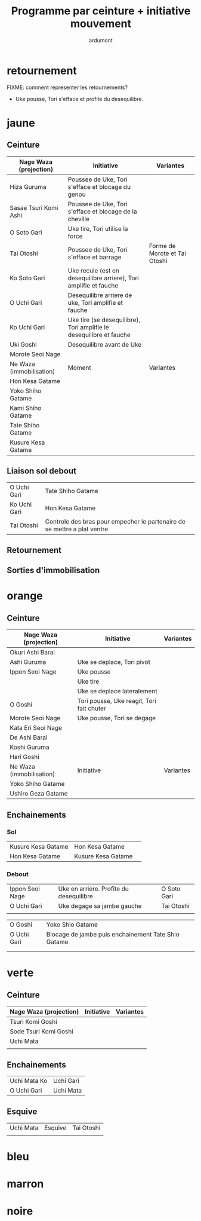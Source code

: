 #+title: Programme par ceinture + initiative mouvement
#+author: ardumont

* retournement

FIXME: comment representer les retournements?

- Uke pousse, Tori s'efface et profite du desequilibre.

* jaune
** Ceinture

|--------------------------+---------------------------------------------------------------------+-------------------------------|
| Nage Waza (projection)   | Initiative                                                          | Variantes                     |
|--------------------------+---------------------------------------------------------------------+-------------------------------|
| Hiza Guruma              | Poussee de Uke, Tori s'efface et blocage du genou                   |                               |
| Sasae Tsuri Komi Ashi    | Poussee de Uke, Tori s'efface et blocage de la cheville             |                               |
| O Soto Gari              | Uke tire, Tori utilise la force                                     |                               |
| Tai Otoshi               | Poussee de Uke, Tori s'efface et barrage                            | Forme de Morote et Tai Otoshi |
| Ko Soto Gari             | Uke recule (est en desequilibre arriere), Tori amplifie et fauche   |                               |
| O Uchi Gari              | Desequilibre arriere de uke, Tori amplifie et fauche                |                               |
| Ko Uchi Gari             | Uke tire (se desequilibre), Tori amplifie le desequilibre et fauche |                               |
| Uki Goshi                | Desequilibre avant de Uke                                           |                               |
| Morote Seoi Nage         |                                                                     |                               |
|--------------------------+---------------------------------------------------------------------+-------------------------------|
| Ne Waza (immobilisation) | Moment                                                              | Variantes                     |
|--------------------------+---------------------------------------------------------------------+-------------------------------|
| Hon Kesa Gatame          |                                                                     |                               |
| Yoko Shiho Gatame        |                                                                     |                               |
| Kami Shiho Gatame        |                                                                     |                               |
| Tate Shiho Gatame        |                                                                     |                               |
| Kusure Kesa Gatame       |                                                                     |                               |
|--------------------------+---------------------------------------------------------------------+-------------------------------|

** Liaison sol debout

|--------------+--------------------------------------------------------------------------|
| O Uchi Gari  | Tate Shiho Gatame                                                        |
| Ko Uchi Gari | Hon Kesa Gatame                                                          |
| Tai Otoshi   | Controle des bras pour empecher le partenaire de se mettre a plat ventre |
|--------------+--------------------------------------------------------------------------|

** Retournement
** Sorties d'immobilisation
* orange
** Ceinture

|--------------------------+-------------------------------------------+-----------|
| Nage Waza (projection)   | Initiative                                | Variantes |
|--------------------------+-------------------------------------------+-----------|
| Okuri Ashi Barai         |                                           |           |
| Ashi Guruma              | Uke se deplace, Tori pivot                |           |
| Ippon Seoi Nage          | Uke pousse                                |           |
|                          | Uke tire                                  |           |
|                          | Uke se deplace lateralement               |           |
| O Goshi                  | Tori pousse, Uke reagit, Tori fait chuter |           |
| Morote Seoi Nage         | Uke pousse, Tori se degage                |           |
| Kata Eri Seoi Nage       |                                           |           |
| De Ashi Barai            |                                           |           |
| Koshi Guruma             |                                           |           |
| Hari Goshi               |                                           |           |
|--------------------------+-------------------------------------------+-----------|
| Ne Waza (immobilisation) | Initiative                                | Variantes |
|--------------------------+-------------------------------------------+-----------|
| Yoko Shiho Gatame        |                                           |           |
| Ushiro Geza Gatame       |                                           |           |
|--------------------------+-------------------------------------------+-----------|

** Enchainements
*** Sol

| Kusure Kesa Gatame | Hon Kesa Gatame    |   |
| Hon Kesa Gatame    | Kusure Kesa Gatame |   |

*** Debout

|-----------------+-----------------------------------------+-------------|
| Ippon Seoi Nage | Uke en arriere. Profite du desequilibre | O Soto Gari |
| O Uchi Gari     | Uke degage sa jambe gauche              | Tai Otoshi  |
|                 |                                         |             |

| O Goshi     | Yoko Shio Gatame                                    |
| O Uchi Gari | Blocage de jambe puis enchainement Tate Shio Gatame |
|             |                                                     |
|             |                                                     |

* verte
** Ceinture
|------------------------+------------+-----------|
| Nage Waza (projection) | Initiative | Variantes |
|------------------------+------------+-----------|
| Tsuri Komi Goshi       |            |           |
| Sode Tsuri Komi Goshi  |            |           |
| Uchi Mata              |            |           |
|                        |            |           |

** Enchainements

| Uchi Mata Ko | Uchi Gari |
| O Uchi Gari  | Uchi Mata |

** Esquive

| Uchi Mata | Esquive | Tai Otoshi |
|           |         |            |

* bleu

* marron

* noire
